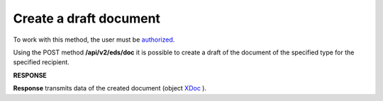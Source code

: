 ######################################################################
**Create a draft document**
######################################################################

To work with this method, the user must be `authorized <https://wiki.edin.ua/en/latest/integration_2_0/APIv2/Methods/Authorization.html>`__.

Using the POST method **/api/v2/eds/doc** it is possible to create a draft of the document of the specified type for the specified recipient.

.. csv-table:: 
  :file: CreateDocumentV2.csv
  :widths:  10, 41
  :stub-columns: 0

**RESPONSE**

**Response** transmits data of the created document (object `XDoc <https://wiki.edin.ua/en/latest/integration_2_0/APIv2/Methods/EveryBody/XDocPage.html>`__ ).
